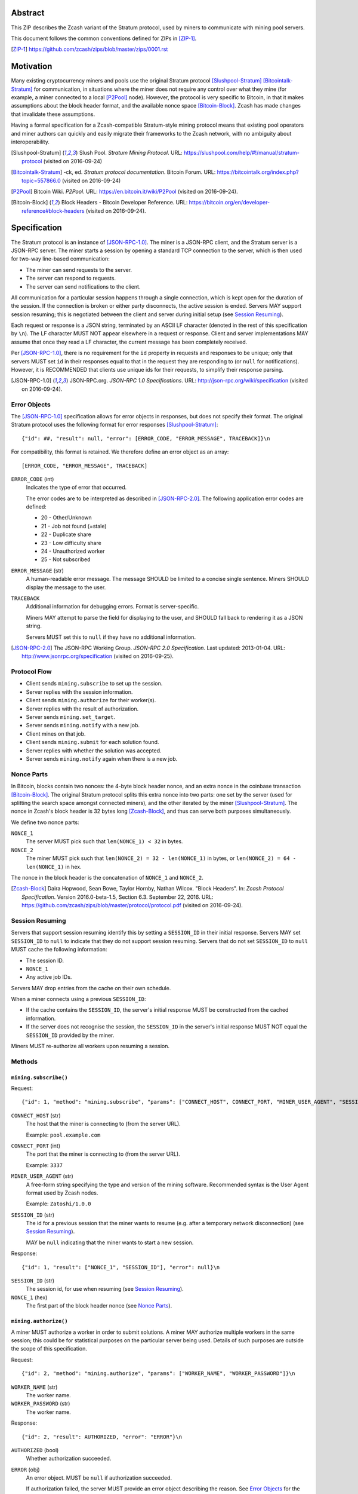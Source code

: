 Abstract
========

This ZIP describes the Zcash variant of the Stratum protocol, used by miners to
communicate with mining pool servers.

This document follows the common conventions defined for ZIPs in [ZIP-1]_.

.. [ZIP-1] https://github.com/zcash/zips/blob/master/zips/0001.rst


Motivation
==========

Many existing cryptocurrency miners and pools use the original Stratum protocol
[Slushpool-Stratum]_ [Bitcointalk-Stratum]_ for communication, in situations
where the miner does not require any control over what they mine (for example, a
miner connected to a local [P2Pool]_ node). However, the protocol is very
specific to Bitcoin, in that it makes assumptions about the block header format,
and the available nonce space [Bitcoin-Block]_. Zcash has made changes that
invalidate these assumptions.

Having a formal specification for a Zcash-compatible Stratum-style mining
protocol means that existing pool operators and miner authors can quickly and
easily migrate their frameworks to the Zcash network, with no ambiguity about
interoperability.

.. [Slushpool-Stratum] Slush Pool. *Stratum Mining Protocol*.
  URL: https://slushpool.com/help/#!/manual/stratum-protocol
  (visited on 2016-09-24)
.. [Bitcointalk-Stratum] -ck, ed. *Stratum protocol documentation*. Bitcoin Forum.
  URL: https://bitcointalk.org/index.php?topic=557866.0 (visited on 2016-09-24)
.. [P2Pool] Bitcoin Wiki. *P2Pool*. URL: https://en.bitcoin.it/wiki/P2Pool
  (visited on 2016-09-24).
.. [Bitcoin-Block] Block Headers - Bitcoin Developer Reference.
  URL: https://bitcoin.org/en/developer-reference#block-headers
  (visited on 2016-09-24).


Specification
=============

The Stratum protocol is an instance of [JSON-RPC-1.0]_. The miner is a JSON-RPC
client, and the Stratum server is a JSON-RPC server. The miner starts a session
by opening a standard TCP connection to the server, which is then used for
two-way line-based communication:

- The miner can send requests to the server.
- The server can respond to requests.
- The server can send notifications to the client.

All communication for a particular session happens through a single connection,
which is kept open for the duration of the session. If the connection is broken
or either party disconnects, the active session is ended. Servers MAY support
session resuming; this is negotiated between the client and server during
initial setup (see `Session Resuming`_).

Each request or response is a JSON string, terminated by an ASCII LF character
(denoted in the rest of this specification by ``\n``). The LF character MUST NOT
appear elsewhere in a request or response. Client and server implementations MAY
assume that once they read a LF character, the current message has been
completely received.

Per [JSON-RPC-1.0]_, there is no requirement for the ``id`` property in requests
and responses to be unique; only that servers MUST set ``id`` in their responses
equal to that in the request they are responding to (or ``null`` for
notifications). However, it is RECOMMENDED that clients use unique ids for their
requests, to simplify their response parsing.

.. [JSON-RPC-1.0] JSON-RPC.org. *JSON-RPC 1.0 Specifications*.
  URL: http://json-rpc.org/wiki/specification (visited on 2016-09-24).

Error Objects
~~~~~~~~~~~~~

The [JSON-RPC-1.0]_ specification allows for error objects in responses, but
does not specify their format. The original Stratum protocol uses the following
format for error responses [Slushpool-Stratum]_::

    {"id": ##, "result": null, "error": [ERROR_CODE, "ERROR_MESSAGE", TRACEBACK]}\n

For compatibility, this format is retained. We therefore define an error object
as an array::

    [ERROR_CODE, "ERROR_MESSAGE", TRACEBACK]

``ERROR_CODE`` (int)
  Indicates the type of error that occurred.

  The error codes are to be interpreted as described in [JSON-RPC-2.0]_.
  The following application error codes are defined:

  - 20 - Other/Unknown
  - 21 - Job not found (=stale)
  - 22 - Duplicate share
  - 23 - Low difficulty share
  - 24 - Unauthorized worker
  - 25 - Not subscribed

``ERROR_MESSAGE`` (str)
  A human-readable error message. The message SHOULD be limited to a concise
  single sentence. Miners SHOULD display the message to the user.

``TRACEBACK``
  Additional information for debugging errors. Format is server-specific.

  Miners MAY attempt to parse the field for displaying to the user, and SHOULD
  fall back to rendering it as a JSON string.

  Servers MUST set this to ``null`` if they have no additional information.

.. [JSON-RPC-2.0] The JSON-RPC Working Group. *JSON-RPC 2.0 Specification*.
  Last updated: 2013-01-04.
  URL: http://www.jsonrpc.org/specification (visited on 2016-09-25).

Protocol Flow
~~~~~~~~~~~~~

- Client sends ``mining.subscribe`` to set up the session.
- Server replies with the session information.
- Client sends ``mining.authorize`` for their worker(s).
- Server replies with the result of authorization.
- Server sends ``mining.set_target``.
- Server sends ``mining.notify`` with a new job.
- Client mines on that job.
- Client sends ``mining.submit`` for each solution found.
- Server replies with whether the solution was accepted.
- Server sends ``mining.notify`` again when there is a new job.

Nonce Parts
~~~~~~~~~~~

In Bitcoin, blocks contain two nonces: the 4-byte block header nonce, and an
extra nonce in the coinbase transaction [Bitcoin-Block]_. The original Stratum
protocol splits this extra nonce into two parts: one set by the server (used
for splitting the search space amongst connected miners), and the other iterated
by the miner [Slushpool-Stratum]_. The nonce in Zcash's block header is 32 bytes
long [Zcash-Block]_, and thus can serve both purposes simultaneously.

We define two nonce parts:

``NONCE_1``
  The server MUST pick such that ``len(NONCE_1) < 32`` in bytes.

``NONCE_2``
  The miner MUST pick such that ``len(NONCE_2) = 32 - len(NONCE_1)`` in bytes,
  or ``len(NONCE_2) = 64 - len(NONCE_1)`` in hex.

The nonce in the block header is the concatenation of ``NONCE_1`` and
``NONCE_2``.

.. [Zcash-Block] Daira Hopwood, Sean Bowe, Taylor Hornby, Nathan Wilcox.
  "Block Headers". In: *Zcash Protocol Specification*.
  Version 2016.0-beta-1.5, Section 6.3. September 22, 2016.
  URL: https://github.com/zcash/zips/blob/master/protocol/protocol.pdf
  (visited on 2016-09-24).

Session Resuming
~~~~~~~~~~~~~~~~

Servers that support session resuming identify this by setting a ``SESSION_ID``
in their initial response. Servers MAY set ``SESSION_ID`` to ``null`` to
indicate that they do not support session resuming. Servers that do not set
``SESSION_ID`` to ``null`` MUST cache the following information:

- The session ID.
- ``NONCE_1``
- Any active job IDs.

Servers MAY drop entries from the cache on their own schedule.

When a miner connects using a previous ``SESSION_ID``:

- If the cache contains the ``SESSION_ID``, the server's initial response MUST
  be constructed from the cached information.

- If the server does not recognise the session, the ``SESSION_ID`` in the
  server's initial response MUST NOT equal the ``SESSION_ID`` provided by the
  miner.

Miners MUST re-authorize all workers upon resuming a session.

Methods
~~~~~~~

``mining.subscribe()``
----------------------

Request::

    {"id": 1, "method": "mining.subscribe", "params": ["CONNECT_HOST", CONNECT_PORT, "MINER_USER_AGENT", "SESSION_ID"]}\n

``CONNECT_HOST`` (str)
  The host that the miner is connecting to (from the server URL).

  Example: ``pool.example.com``

``CONNECT_PORT`` (int)
  The port that the miner is connecting to (from the server URL).

  Example: ``3337``

``MINER_USER_AGENT`` (str)
  A free-form string specifying the type and version of the mining software.
  Recommended syntax is the User Agent format used by Zcash nodes.

  Example: ``Zatoshi/1.0.0``

``SESSION_ID`` (str)
  The id for a previous session that the miner wants to resume (e.g. after a
  temporary network disconnection) (see `Session Resuming`_).

  MAY be ``null`` indicating that the miner wants to start a new session.

Response::

    {"id": 1, "result": ["NONCE_1", "SESSION_ID"], "error": null}\n

``SESSION_ID`` (str)
  The session id, for use when resuming (see `Session Resuming`_).

``NONCE_1`` (hex)
  The first part of the block header nonce (see `Nonce Parts`_).

``mining.authorize()``
----------------------

A miner MUST authorize a worker in order to submit solutions. A miner MAY
authorize multiple workers in the same session; this could be for statistical
purposes on the particular server being used. Details of such purposes are
outside the scope of this specification.

Request::

    {"id": 2, "method": "mining.authorize", "params": ["WORKER_NAME", "WORKER_PASSWORD"]}\n

``WORKER_NAME`` (str)
  The worker name.

``WORKER_PASSWORD`` (str)
  The worker name.

Response::

    {"id": 2, "result": AUTHORIZED, "error": "ERROR"}\n

``AUTHORIZED`` (bool)
  Whether authorization succeeded.

``ERROR`` (obj)
  An error object. MUST be ``null`` if authorization succeeded.

  If authorization failed, the server MUST provide an error object describing
  the reason. See `Error Objects`_ for the object format.

``mining.set_target()``
-----------------------

Server message::

    {"id": null, "method": "mining.set_target", "params": ["TARGET"]}\n

``TARGET`` (hex)
  The server target for the next received job and all subsequent jobs (until the
  next time this message is sent). The miner compares proposed block hashes with
  this target as a 256-bit big-endian integer, and valid blocks MUST NOT have
  hashes larger than (above) the current target (in accordance with the Zcash
  network consensus rules [Zcash-Target]_).

  Miners SHOULD NOT submit work above this target. Miners SHOULD validate their
  solutions before submission (to avoid both unnecessary network traffic and
  wasted miner time).

  Servers MUST NOT accept submissions above this target for jobs sent after this
  message. Servers MAY accept submissions above this target for jobs sent before
  this message, but MUST check them against the previous target.

When displaying the current target in the UI to users, miners MAY convert the
target to an integer difficulty as used in Bitcoin miners. When doing so, miners
SHOULD use ``powLimit`` (as defined in ``src/chainparams.cpp``) as the basis for
conversion.

.. [Zcash-Target] Daira Hopwood, Sean Bowe, Taylor Hornby, Nathan Wilcox.
  "Difficulty filter". In: *Zcash Protocol Specification*.
  Version 2016.0-beta-1.5, Section 6.4.2. September 22, 2016.
  URL: https://github.com/zcash/zips/blob/master/protocol/protocol.pdf
  (visited on 2016-09-24).

``mining.notify()``
-------------------

Server message::

    {"id": null, "method": "mining.notify", "params": ["JOB_ID", "VERSION", "PREVHASH", "MERKLEROOT", "RESERVED", "TIME", "BITS", CLEAN_JOBS]}\n

``JOB_ID`` (str)
  The id of this job.

``VERSION`` (hex)
  The block header version, encoded as in a block header (little-endian
  ``int32_t``).

  Used as a switch for subsequent parameters. At time of writing, the only
  defined block header version is 4. Miners SHOULD alert the user upon receiving
  jobs containing block header versions they do not know about or support, and
  MUST ignore such jobs.

  Example: ``04000000``

The following parameters are only valid for ``VERSION == "04000000"``:

``PREVHASH`` (hex)
  The hash of the previous block.

``MERKLEROOT`` (hex)
  The Merkle root of the transactions in this block.

``RESERVED`` (hex)
  A 256-bit reserved field; zero by convention.

``TIME`` (hex)
  The block time suggested by the server, encoded as in a block header.

``BITS`` (compactBits)
  The current network difficulty target.

``CLEAN_JOBS`` (bool)
  If true, a new block has arrived. The miner SHOULD abandon all previous jobs.

``mining.submit()``
-------------------

Request::

    {"id": 4, "method": "mining.submit", "params": ["WORKER_NAME", "JOB_ID", "TIME", "NONCE_2", "EQUIHASH_SOLUTION"]}\n

``WORKER_NAME`` (str)
  A previously-authenticated worker name.

  Servers MUST NOT accept submissions from unauthenticated workers.

``JOB_ID`` (str)
  The id of the job this submission is for.

  Miners MAY make multiple submissions for a single job id.

``TIME`` (hex)
  The block time used in the submission.

  MAY be enforced by the server to be unchanged.

``NONCE_2`` (hex)
  The second part of the block header nonce (see `Nonce Parts`_).

Result::

    {"id": 4, "result": ACCEPTED, "error": "ERROR"}\n

``ACCEPTED`` (bool)
  Whether the block was accepted.

``ERROR`` (obj)
  An error object. MUST be ``null`` if the block was accepted.

  If the block was not accepted, the server MUST provide an error object
  describing the reason for not accepting the block. See `Error Objects`_ for
  the object format.

``client.reconnect()``
----------------------

Server message::

    {"id": null, "method": "client.reconnect", "params": [("HOST", PORT, WAIT_TIME)]}\n

``HOST`` (str)
  The host to reconnect to.

  Example: ``pool.example.com``

``PORT`` (int)
  The port to reconnect to.

  Example: ``3337``

``WAIT_TIME`` (int)
  Time in seconds that the miner should wait before reconnecting.

If ``client.reconnect`` is sent with empty parameters, the miner SHOULD
reconnect to the same host and port it is currently connected to.

``mining.suggest_target()``
---------------------------

Request (optional)::

    {"id": 3, "method": "mining.suggest_target", "params": ["TARGET"]}\n

``TARGET`` (hex)
  The target suggested by the miner for the next received job and all subsequent
  jobs (until the next time this message is sent).

The server SHOULD reply with ``mining.set_target``. The server MAY set the
result id equal to the request id.


Rationale
=========

Why does ``mining.subscribe`` include the host and port?

- It has the same use cases as the ``Host:`` header in HTTP. Specifically, it
  enables virtual hosting, where virtual pools or private URLs might be used
  for DDoS protection, but that are aggregated on Stratum server backends.
  As with HTTP, the server CANNOT trust the host string.

- The port is included separately to parallel the ``client.reconnect`` method;
  both are extracted from the server URL that the miner is connecting to (e.g.
  ``stratum+tcp://pool.example.com:3337``).

Why use the 256-bit target instead of a numerical difficulty?

- There is no protocol ambiguity when using a target. A server can pick a
  specific target (by whatever algorithm), and enforce it cleanly on submitted
  jobs.

  - A numerical difficulty must be converted into a target by miners, which adds
    unnecessary complexity, results in a loss of precision, and leaves ambiguity
    over the conversion and the validity of resulting submissions.

- The minimum numerical difficulty in Bitcoin's Stratum protocol is 1, which
  corresponds to ``powLimit``. This makes it harder to test miners and servers.
  A target can represent difficulties lower than the minimum.

Does a 256-bit target waste bandwidth?

- The target is generally not set as often as solutions are submitted, so any
  effect is minimal.

- Zcash's proof-of-work, Equihash, is much slower than Bitcoin's, so any latency
  caused by the size of the target is minimal compared to the overall solver
  time.

- For the current Equihash parameters (200/9), the Equihash solution dominates
  bandwidth usage.

Why does ``mining.submit`` include ``WORKER_NAME``?

- ``WORKER_NAME`` is only included here for statistical purposes (like
  monitoring performance and/or downtime). ``JOB_ID`` is used for pairing
  server-stored jobs with submissions.


Reference Implementation
========================

- `str4d's standalone miner`_

.. _`str4d's standalone miner`: https://github.com/str4d/zcash/tree/standalone-miner


Acknowledgements
================

Thanks to:

- 5a1t for the initial brainstorming session.

- Daira Hopwood for her input on API selection and design.

- Marek Palatinus (slush) and his colleagues for their refinements, suggestions, and
  robust discussion.

This ZIP was edited by Daira Hopwood.


References
==========

.. Citations will be moved down here when rendered.
